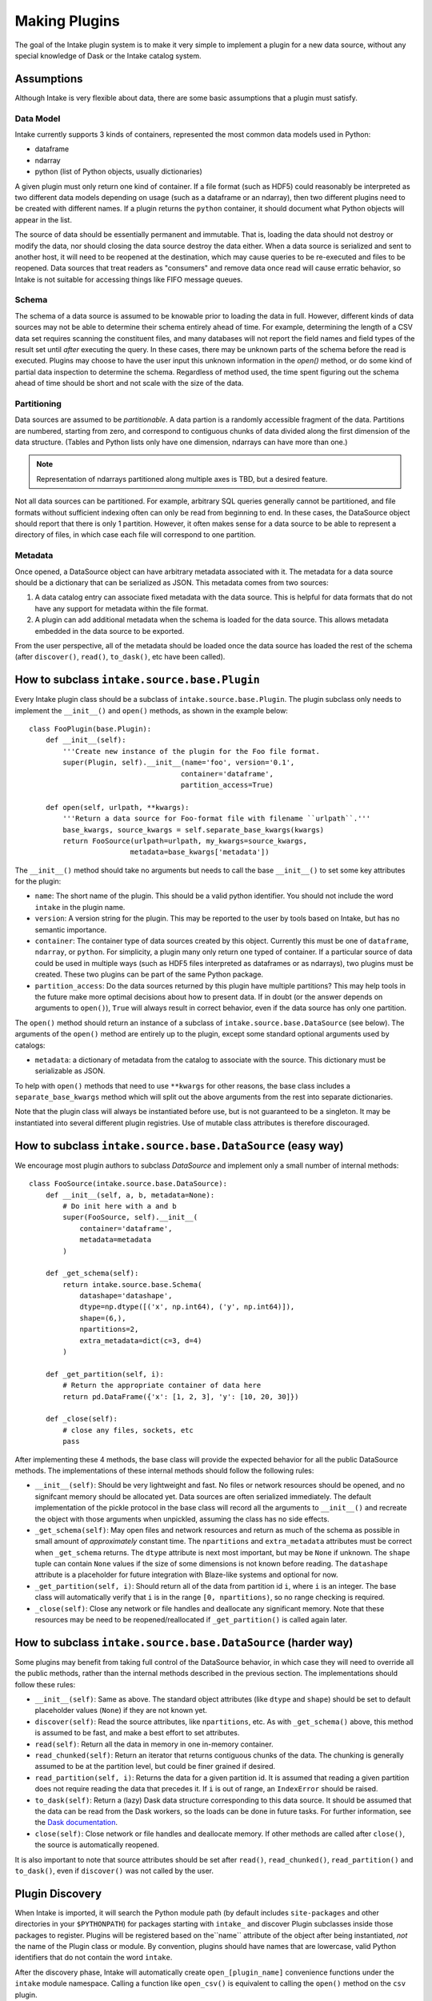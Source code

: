 Making Plugins
==============

The goal of the Intake plugin system is to make it very simple to implement a plugin for a new data source, without any special knowledge of Dask or the Intake catalog system.

Assumptions
-----------

Although Intake is very flexible about data, there are some basic assumptions that a plugin must satisfy.

Data Model
''''''''''

Intake currently supports 3 kinds of containers, represented the most common data models used in Python:

* dataframe
* ndarray
* python (list of Python objects, usually dictionaries)

A given plugin must only return one kind of container.  If a file format (such as HDF5) could reasonably be interpreted as two different data models depending on usage (such as a dataframe or an ndarray), then two different plugins need to be created with different names.  If a plugin returns the ``python`` container, it should document what Python objects will appear in the list.

The source of data should be essentially permanent and immutable.  That is, loading the data should not destroy or modify the data, nor should closing the data source destroy the data either.  When a data source is serialized and sent to another host, it will need to be reopened at the destination, which may cause queries to be re-executed and files to be reopened.  Data sources that treat readers as "consumers" and remove data once read will cause erratic behavior, so Intake is not suitable for accessing things like FIFO message queues.

Schema
''''''

The schema of a data source is assumed to be knowable prior to loading the data in full.  However, different kinds of data sources may not be able to determine their schema entirely ahead of time.  For example, determining the length of a CSV data set requires scanning the constituent files, and many databases will not report the field names and field types of the result set until *after* executing the query.  In these cases, there may be unknown parts of the schema before the read is executed.  Plugins may choose to have the user input this unknown information in the `open()` method, or do some kind of partial data inspection to determine the schema.  Regardless of method used, the time spent figuring out the schema ahead of time should be short and not scale with the size of the data.

Partitioning
''''''''''''

Data sources are assumed to be *partitionable*.  A data partion is a randomly accessible fragment of the data.  Partitions are numbered, starting from zero, and correspond to contiguous chunks of data divided along the first dimension of the data structure.  (Tables and Python lists only have one dimension, ndarrays can have more than one.)

.. note::

    Representation of ndarrays partitioned along multiple axes is TBD, but a desired feature.

Not all data sources can be partitioned.  For example, arbitrary SQL queries generally cannot be partitioned, and file formats without sufficient indexing often can only be read from beginning to end.  In these cases, the DataSource object should report that there is only 1 partition.  However, it often makes sense for a data source to be able to represent a directory of files, in which case each file will correspond to one partition.

Metadata
''''''''

Once opened, a DataSource object can have arbitrary metadata associated with it.  The metadata for a data source should be a dictionary that can be serialized as JSON.  This metadata comes from two sources:

1. A data catalog entry can associate fixed metadata with the data source.  This is helpful for data formats that do not have any support for metadata within the file format.

2. A plugin can add additional metadata when the schema is loaded for the data source.  This allows metadata embedded in the data source to be exported.  

From the user perspective, all of the metadata should be loaded once the data source has loaded the rest of the schema (after ``discover()``, ``read()``, ``to_dask()``, etc have been called).


How to subclass ``intake.source.base.Plugin``
---------------------------------------------

Every Intake plugin class should be a subclass of ``intake.source.base.Plugin``.  The plugin subclass only needs to implement the ``__init__()`` and ``open()`` methods, as shown in the example below::

    class FooPlugin(base.Plugin):
        def __init__(self):
            '''Create new instance of the plugin for the Foo file format.
            super(Plugin, self).__init__(name='foo', version='0.1',
                                        container='dataframe',
                                        partition_access=True)

        def open(self, urlpath, **kwargs):
            '''Return a data source for Foo-format file with filename ``urlpath``.'''
            base_kwargs, source_kwargs = self.separate_base_kwargs(kwargs)
            return FooSource(urlpath=urlpath, my_kwargs=source_kwargs,
                            metadata=base_kwargs['metadata'])

The ``__init__()`` method should take no arguments but needs to call the base ``__init__()`` to set some key attributes for the plugin:

- ``name``: The short name of the plugin.  This should be a valid python identifier.  You should not include the word ``intake`` in the plugin name.
- ``version``: A version string for the plugin.  This may be reported to the user by tools based on Intake, but has no semantic importance.
- ``container``: The container type of data sources created by this object.  Currently this must be one of ``dataframe``, ``ndarray``, or ``python``.  For simplicity, a plugin many only return one typed of container.  If a particular source of data could be used in multiple ways (such as HDF5 files interpreted as dataframes or as ndarrays), two plugins must be created.  These two plugins can be part of the same Python package.
-  ``partition_access``: Do the data sources returned by this plugin have multiple partitions?  This may help tools in the future make more optimal decisions about how to present data.  If in doubt (or the answer depends on arguments to ``open()``), ``True`` will always result in correct behavior, even if the data source has only one partition.

The ``open()`` method should return an instance of a subclass of ``intake.source.base.DataSource`` (see below).  The arguments of the ``open()`` method are entirely up to the plugin, except some standard optional arguments used by catalogs:

- ``metadata``: a dictionary of metadata from the catalog to associate with the source.  This dictionary must be serializable as JSON.

To help with ``open()`` methods that need to use ``**kwargs`` for other reasons, the base class includes a ``separate_base_kwargs`` method which will split out the above arguments from the rest into separate dictionaries.

Note that the plugin class will always be instantiated before use, but is not guaranteed to be a singleton.  It may be instantiated into several different plugin registries.  Use of mutable class attributes is therefore discouraged.

How to subclass ``intake.source.base.DataSource`` (easy way)
------------------------------------------------------------

We encourage most plugin authors to subclass `DataSource` and implement only a small number of internal methods::

    class FooSource(intake.source.base.DataSource):
        def __init__(self, a, b, metadata=None):
            # Do init here with a and b
            super(FooSource, self).__init__(
                container='dataframe',
                metadata=metadata
            )

        def _get_schema(self):
            return intake.source.base.Schema(
                datashape='datashape',
                dtype=np.dtype([('x', np.int64), ('y', np.int64)]),
                shape=(6,),
                npartitions=2,
                extra_metadata=dict(c=3, d=4)
            )

        def _get_partition(self, i):
            # Return the appropriate container of data here
            return pd.DataFrame({'x': [1, 2, 3], 'y': [10, 20, 30]})

        def _close(self):
            # close any files, sockets, etc
            pass

After implementing these 4 methods, the base class will provide the expected behavior for all the public DataSource methods.  The implementations of these internal methods should follow the following rules:

- ``__init__(self)``: Should be very lightweight and fast.  No files or network resources should be opened, and no signifcant memory should be allocated yet.  Data sources are often serialized immediately.  The default implementation of the pickle protocol in the base class will record all the arguments to ``__init__()`` and recreate the object with those arguments when unpickled, assuming the class has no side effects.
- ``_get_schema(self)``: May open files and network resources and return as much of the schema as possible in small amount of *approximately* constant  time.  The ``npartitions`` and ``extra_metadata`` attributes must be correct when ``_get_schema`` returns.  The ``dtype`` attribute is next most important, but may be ``None`` if unknown.  The ``shape`` tuple can contain ``None`` values if the size of some dimensions is not known before reading.  The ``datashape`` attribute is a placeholder for future integration with Blaze-like systems and optional for now.
- ``_get_partition(self, i)``: Should return all of the data from partition id ``i``, where ``i`` is an integer.  The base class will automatically verify that ``i`` is in the range ``[0, npartitions)``, so no range checking is required.
- ``_close(self)``: Close any network or file handles and deallocate any significant memory.  Note that these resources may be need to be reopened/reallocated if ``_get_partition()`` is called again later.


How to subclass ``intake.source.base.DataSource`` (harder way)
--------------------------------------------------------------

Some plugins may benefit from taking full control of the DataSource behavior, in which case they will need to override all the public methods, rather than the internal methods described in the previous section.  The implementations should follow these rules:

- ``__init__(self)``: Same as above.  The standard object attributes (like ``dtype`` and ``shape``) should be set to default placeholder values (``None``) if they are not known yet. 
- ``discover(self)``: Read the source attributes, like ``npartitions``, etc.  As with ``_get_schema()`` above, this method is assumed to be fast, and make a best effort to set attributes.
- ``read(self)``: Return all the data in memory in one in-memory container.
- ``read_chunked(self)``: Return an iterator that returns contiguous chunks of the data.  The chunking is generally assumed to be at the partition level, but could be finer grained if desired.
- ``read_partition(self, i)``: Returns the data for a given partition id.  It is assumed that reading a given partition does not require reading the data that precedes it.  If ``i`` is out of range, an ``IndexError`` should be raised.
- ``to_dask(self)``: Return a (lazy) Dask data structure corresponding to this data source.  It should be assumed that the data can be read from the Dask workers, so the loads can be done in future tasks.  For further information, see the `Dask documentation <https://dask.pydata.org/en/latest/>`_.  
- ``close(self)``: Close network or file handles and deallocate memory.  If other methods are called after ``close()``, the source is automatically reopened.

It is also important to note that source attributes should be set after ``read()``, ``read_chunked()``, ``read_partition()`` and ``to_dask()``, even if ``discover()`` was not called by the user.

.. _plugin-discovery:

Plugin Discovery
----------------

When Intake is imported, it will search the Python module path (by default includes ``site-packages`` and other directories in your ``$PYTHONPATH``) for packages starting with ``intake_`` and discover Plugin subclasses inside those packages to register.  Plugins will be registered based on the``name`` attribute of the object after being instantiated, *not* the name of the Plugin class or module.  By convention, plugins should have names that are lowercase, valid Python identifiers that do not contain the word ``intake``.

After the discovery phase, Intake will automatically create ``open_[plugin_name]`` convenience functions under the ``intake`` module namespace.  Calling a function like ``open_csv()`` is equivalent to calling the ``open()`` method on the ``csv`` plugin.

To take advantage of plugin discovery, give your installed package a name that starts with ``intake_`` and define your plugin class(es) in the ``__init__.py`` of the package.

Remote Data
-----------

For plugins loading from files, the author should be aware that it is easy to implement loading
from files stored in remote services. A simplistic case is demonstrated by the included CSV plugin,
which simply passes a URL to Dask, which in turn can interpret the URL as a remote data service,
and use the ``storage_options`` as required (see the Dask documentation on `remote data`_).

.. _remote data: http://dask.pydata.org/en/latest/remote-data-services.html

More advanced usage, where a Dask loader does not already exist, will likely rely on
`dask.bytes.open_files`_ . Use this function to produce lazy ``OpenFile`` object for local
or remote data, based on a URL, which will have a protocol designation and possibly contain
glob "*" characters. Additional parameters may be passed to ``open_files``, which should,
by convention, be supplied by a plugin argument named ``storage_options`` (a dictionary).

.. _dask.bytes.open_files: http://dask.pydata.org/en/latest/bytes.html#dask.bytes.open_files

To use an ``OpenFile`` object, make it concrete by using a context:


.. code-block::python

    # at setup, to discover the number of files/partitions
    set_of_open_files = dask.bytes.open_files(urlpath, mode='rb', **storage_options)

    # when actually loading data; here we loop over all files, but maybe we just do one partition
    for an_open_file in set_of_open_files:
        # `with` causes the object to become concrete until the end of the block
        with an_open_file as f:
            # do things with f, which is a file-like object
            f.seek(); f.read()

